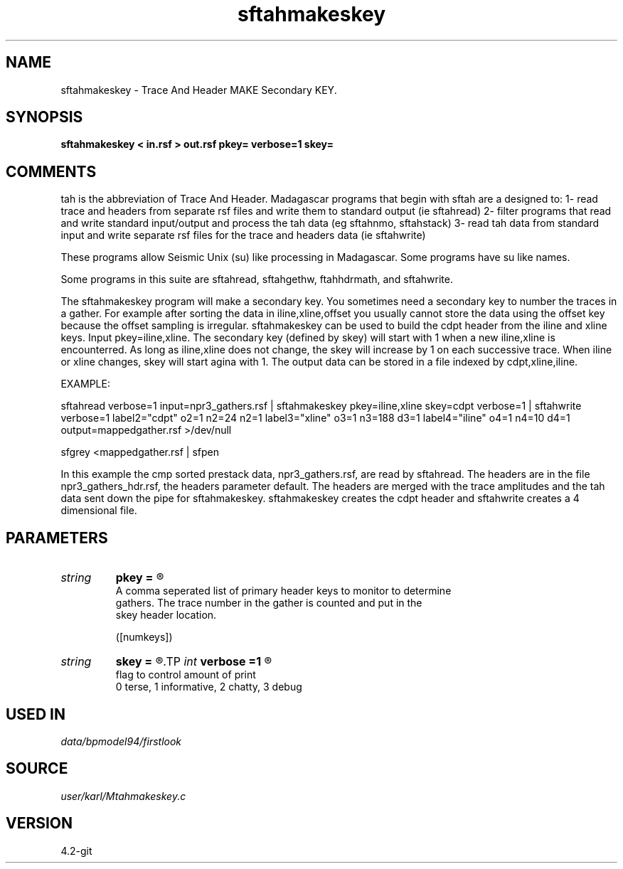 .TH sftahmakeskey 1  "APRIL 2023" Madagascar "Madagascar Manuals"
.SH NAME
sftahmakeskey \- Trace And Header MAKE Secondary KEY.
.SH SYNOPSIS
.B sftahmakeskey < in.rsf > out.rsf pkey= verbose=1 skey=
.SH COMMENTS

tah is the abbreviation of Trace And Header.  Madagascar programs 
that begin with sftah are a designed to:
1- read trace and headers from separate rsf files and write them to 
standard output (ie sftahread)
2- filter programs that read and write standard input/output and 
process the tah data (eg sftahnmo, sftahstack)
3- read tah data from standard input and write separate rsf files for 
the trace and headers data (ie sftahwrite)

These programs allow Seismic Unix (su) like processing in Madagascar.  
Some programs have su like names.

Some programs in this suite are sftahread, sftahgethw, ftahhdrmath, 
and sftahwrite.

The sftahmakeskey program will make a secondary key.  You sometimes
need a secondary key to number the traces in a gather.  For example 
after sorting the data in iline,xline,offset you usually cannot
store the data using the offset key because the offset sampling is 
irregular.  sftahmakeskey can be used to build the cdpt header from 
the iline and xline keys.  Input pkey=iline,xline.  The secondary 
key (defined by skey) will start with 1 when a new iline,xline is 
encounterred.  As long as iline,xline does not change, the skey will 
increase by 1 on each successive trace.  When iline or xline changes,
skey will start agina with 1.  The output data can be stored in a 
file indexed by cdpt,xline,iline.

EXAMPLE:

sftahread \
verbose=1 \
input=npr3_gathers.rsf \
| sftahmakeskey pkey=iline,xline skey=cdpt verbose=1 \
| sftahwrite \
verbose=1                         \
label2="cdpt"  o2=1 n2=24  n2=1   \
label3="xline" o3=1 n3=188 d3=1   \
label4="iline" o4=1 n4=10 d4=1   \
output=mappedgather.rsf \
>/dev/null

sfgrey <mappedgather.rsf | sfpen

In this example the cmp sorted prestack data, npr3_gathers.rsf,  are 
read by sftahread.  The headers are in the file npr3_gathers_hdr.rsf, 
the headers parameter default.  The headers are merged with the trace 
amplitudes and the tah data sent down the pipe for sftahmakeskey.
sftahmakeskey creates the cdpt header and sftahwrite creates a 4 
dimensional file.


.SH PARAMETERS
.PD 0
.TP
.I string 
.B pkey
.B =
.R  	

     A comma seperated list of primary header keys to monitor to determine 
     gathers.  The trace number in the gather is counted and put in the
     skey header location.
     

  ([numkeys])
.TP
.I string 
.B skey
.B =
.R  	The name of the secondary key created by the program.
.TP
.I int    
.B verbose
.B =1
.R  	

     flag to control amount of print
     0 terse, 1 informative, 2 chatty, 3 debug
.SH USED IN
.TP
.I data/bpmodel94/firstlook
.SH SOURCE
.I user/karl/Mtahmakeskey.c
.SH VERSION
4.2-git
